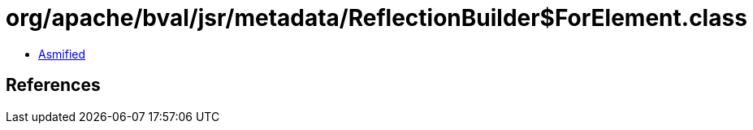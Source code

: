 = org/apache/bval/jsr/metadata/ReflectionBuilder$ForElement.class

 - link:ReflectionBuilder$ForElement-asmified.java[Asmified]

== References

